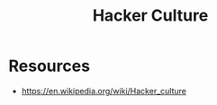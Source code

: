 :PROPERTIES:
:ID:       c776389b-71f6-45bb-a31c-3ce0b0965806
:END:
#+title: Hacker Culture
#+filetags: :society:cs:


* Resources
 - https://en.wikipedia.org/wiki/Hacker_culture
